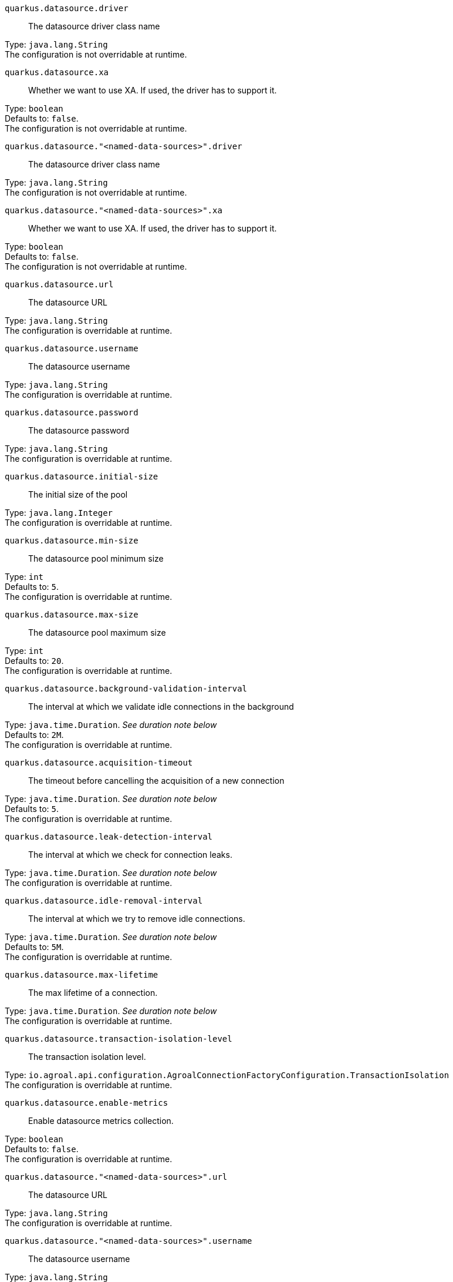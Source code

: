
`quarkus.datasource.driver`:: The datasource driver class name

Type: `java.lang.String` +
The configuration is not overridable at runtime. 


`quarkus.datasource.xa`:: Whether we want to use XA. 
 If used, the driver has to support it.

Type: `boolean` +
Defaults to: `false`. +
The configuration is not overridable at runtime. 


`quarkus.datasource."<named-data-sources>".driver`:: The datasource driver class name

Type: `java.lang.String` +
The configuration is not overridable at runtime. 


`quarkus.datasource."<named-data-sources>".xa`:: Whether we want to use XA. 
 If used, the driver has to support it.

Type: `boolean` +
Defaults to: `false`. +
The configuration is not overridable at runtime. 


`quarkus.datasource.url`:: The datasource URL

Type: `java.lang.String` +
The configuration is overridable at runtime. 


`quarkus.datasource.username`:: The datasource username

Type: `java.lang.String` +
The configuration is overridable at runtime. 


`quarkus.datasource.password`:: The datasource password

Type: `java.lang.String` +
The configuration is overridable at runtime. 


`quarkus.datasource.initial-size`:: The initial size of the pool

Type: `java.lang.Integer` +
The configuration is overridable at runtime. 


`quarkus.datasource.min-size`:: The datasource pool minimum size

Type: `int` +
Defaults to: `5`. +
The configuration is overridable at runtime. 


`quarkus.datasource.max-size`:: The datasource pool maximum size

Type: `int` +
Defaults to: `20`. +
The configuration is overridable at runtime. 


`quarkus.datasource.background-validation-interval`:: The interval at which we validate idle connections in the background

Type: `java.time.Duration`. _See duration note below_ +
Defaults to: `2M`. +
The configuration is overridable at runtime. 


`quarkus.datasource.acquisition-timeout`:: The timeout before cancelling the acquisition of a new connection

Type: `java.time.Duration`. _See duration note below_ +
Defaults to: `5`. +
The configuration is overridable at runtime. 


`quarkus.datasource.leak-detection-interval`:: The interval at which we check for connection leaks.

Type: `java.time.Duration`. _See duration note below_ +
The configuration is overridable at runtime. 


`quarkus.datasource.idle-removal-interval`:: The interval at which we try to remove idle connections.

Type: `java.time.Duration`. _See duration note below_ +
Defaults to: `5M`. +
The configuration is overridable at runtime. 


`quarkus.datasource.max-lifetime`:: The max lifetime of a connection.

Type: `java.time.Duration`. _See duration note below_ +
The configuration is overridable at runtime. 


`quarkus.datasource.transaction-isolation-level`:: The transaction isolation level.

Type: `io.agroal.api.configuration.AgroalConnectionFactoryConfiguration.TransactionIsolation` +
The configuration is overridable at runtime. 


`quarkus.datasource.enable-metrics`:: Enable datasource metrics collection.

Type: `boolean` +
Defaults to: `false`. +
The configuration is overridable at runtime. 


`quarkus.datasource."<named-data-sources>".url`:: The datasource URL

Type: `java.lang.String` +
The configuration is overridable at runtime. 


`quarkus.datasource."<named-data-sources>".username`:: The datasource username

Type: `java.lang.String` +
The configuration is overridable at runtime. 


`quarkus.datasource."<named-data-sources>".password`:: The datasource password

Type: `java.lang.String` +
The configuration is overridable at runtime. 


`quarkus.datasource."<named-data-sources>".initial-size`:: The initial size of the pool

Type: `java.lang.Integer` +
The configuration is overridable at runtime. 


`quarkus.datasource."<named-data-sources>".min-size`:: The datasource pool minimum size

Type: `int` +
Defaults to: `5`. +
The configuration is overridable at runtime. 


`quarkus.datasource."<named-data-sources>".max-size`:: The datasource pool maximum size

Type: `int` +
Defaults to: `20`. +
The configuration is overridable at runtime. 


`quarkus.datasource."<named-data-sources>".background-validation-interval`:: The interval at which we validate idle connections in the background

Type: `java.time.Duration`. _See duration note below_ +
Defaults to: `2M`. +
The configuration is overridable at runtime. 


`quarkus.datasource."<named-data-sources>".acquisition-timeout`:: The timeout before cancelling the acquisition of a new connection

Type: `java.time.Duration`. _See duration note below_ +
Defaults to: `5`. +
The configuration is overridable at runtime. 


`quarkus.datasource."<named-data-sources>".leak-detection-interval`:: The interval at which we check for connection leaks.

Type: `java.time.Duration`. _See duration note below_ +
The configuration is overridable at runtime. 


`quarkus.datasource."<named-data-sources>".idle-removal-interval`:: The interval at which we try to remove idle connections.

Type: `java.time.Duration`. _See duration note below_ +
Defaults to: `5M`. +
The configuration is overridable at runtime. 


`quarkus.datasource."<named-data-sources>".max-lifetime`:: The max lifetime of a connection.

Type: `java.time.Duration`. _See duration note below_ +
The configuration is overridable at runtime. 


`quarkus.datasource."<named-data-sources>".transaction-isolation-level`:: The transaction isolation level.

Type: `io.agroal.api.configuration.AgroalConnectionFactoryConfiguration.TransactionIsolation` +
The configuration is overridable at runtime. 


`quarkus.datasource."<named-data-sources>".enable-metrics`:: Enable datasource metrics collection.

Type: `boolean` +
Defaults to: `false`. +
The configuration is overridable at runtime. 


[NOTE]
====
The format for durations uses the standard `java.time.Duration` format.
You can learn more about it in the link:https://docs.oracle.com/javase/8/docs/api/java/time/Duration.html#parse-java.lang.CharSequence-[Duration#parse() javadoc].

You can also provide duration values starting with a number.
In this case, if the value consists only of a number, the converter treats the value as seconds.
Otherwise, `PT` is implicitly appended to the value to obtain a standard `java.time.Duration` format.
====
